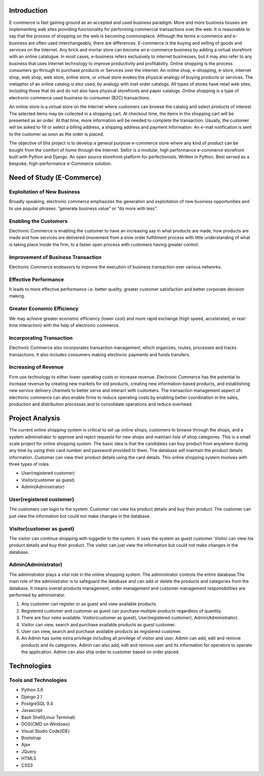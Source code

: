 Introduction
------------

E-commerce is fast gaining ground as an accepted and used business paradigm. More and more business houses are implementing web sites providing functionality for performing commercial transactions over the web. It is reasonable to say that the process of shopping on the web is becoming commonplace. Although the terms e-commerce and e-business are often used interchangeably, there are differences. E-commerce is the buying and selling of goods and services on the Internet. Any brick and mortar store can become an e-commerce business by adding a virtual storefront with an online catalogue. In most cases, e-business refers exclusively to internet businesses, but it may also refer to any business that uses Internet technology to improve productivity and profitability. Online shopping is the process consumers go through to purchase products or Services over the internet. An online shop, e-shopping, e-store, internet shop, web shop, web store, online store, or virtual store evokes the physical analogy of buying products or services. The metaphor of an online catalog is also used, by analogy with mail order catalogs. All types of stores have retail web sites, including those that do and do not also have physical storefronts and paper catalogs. Online shopping is a type of electronic commerce used business-to-consumer (B2C) transactions.

An online store is a virtual store on the Internet where customers can browse the catalog and select products of interest. The selected items may be collected in a shopping cart. At checkout time, the items in the shopping cart will be presented as an order. At that time, more information will be needed to complete the transaction. Usually, the customer will be asked to fill or select a billing address, a shipping address and payment information. An e-mail notification is sent to the customer as soon as the order is placed.

The objective of this project is to develop a general purpose e-commerce store where any kind of product can be bought from the comfort of home through the Internet. Sellor is a modular, high performance e-commerce storefront built with Python and Django. An open source storefront platform for perfectionists. Written in Python. Best served as a bespoke, high-performance e-Commerce solution.


Need of Study (E-Commerce)
--------------------------


Exploitation of New Business
^^^^^^^^^^^^^^^^^^^^^^^^^^^^

Broadly speaking, electronic commerce emphasizes the generation and exploitation of new business opportunities and to use popular phrases: “generate business value” or “do more with less”.


Enabling the Customers
^^^^^^^^^^^^^^^^^^^^^^

Electronic Commerce is enabling the customer to have an increasing say in what products are made, how products are made and how services are delivered (movement from a slow order fulfillment process with little understanding of what is taking place inside the firm, to a faster open process with customers having greater control.


Improvement of Business Transaction
^^^^^^^^^^^^^^^^^^^^^^^^^^^^^^^^^^^

Electronic Commerce endeavors to improve the execution of business transaction over various networks.


Effective Performance
^^^^^^^^^^^^^^^^^^^^^

It leads to more effective performance i.e. better quality, greater customer satisfaction and better corporate decision making.


Greater Economic Efficiency
^^^^^^^^^^^^^^^^^^^^^^^^^^^

We may achieve greater economic efficiency (lower cost) and more rapid exchange (high speed, accelerated, or real-time interaction) with the help of electronic commerce.


Incorporating Transaction
^^^^^^^^^^^^^^^^^^^^^^^^^

Electronic Commerce also incorporates transaction management, which organizes, routes, processes and tracks transactions. It also includes consumers making electronic payments and funds transfers.


Increasing of Revenue
^^^^^^^^^^^^^^^^^^^^^

Firm use technology to either lower operating costs or increase revenue. Electronic Commerce has the potential to increase revenue by creating new markets for old products, creating new information-based products, and establishing new service delivery channels to better serve and interact with customers. The transaction management aspect of electronic commerce can also enable firms to reduce operating costs by enabling better coordination in the sales, production and distribution processes and to consolidate operations arid reduce overhead.


Project Analysis
----------------

The current online shopping system is critical to set up online shops, customers to browse through the shops, and a system administrator to approve and reject requests for new shops and maintain lists of shop categories. This is a small scale project for online shopping system. The basic idea is that the candidates can buy product from anywhere during any time by using their card number and password provided to them. The database will maintain the product details information. Customer can view their product details using the card details. This online shopping system involves with three types of roles.

- User(registered customer)
- Visitor(customer as guest)
- Admin(Administrator)


User(registered customer)
^^^^^^^^^^^^^^^^^^^^^^^^^

The customers can login to the system. Customer can view his product details and buy their product. The customer can just view the information but could not make changes in the database.


Visitor(customer as guest)
^^^^^^^^^^^^^^^^^^^^^^^^^^

The visitor can continue shopping with loggedin to the system. It uses the system as guest customer. Visitor can view his product details and buy their product. The visitor can just view the information but could not make changes in the database.


Admin(Administrator)
^^^^^^^^^^^^^^^^^^^^

The administrator plays a vital role in the online shopping system. The administrator controls the entire database.The main role of the administrator is to safeguard the database and can add or delete the products and categories from the database. It means overall products management, order management and customer management responsibilities are performed by administrator.

#. Any customer can register or as guest and view available products.
#. Registered customer and customer as guest can purchase multiple products regardless of quantity.
#. There are four roles available. Visitor(customer as guest), User(registered customer), Admin(Administrator).
#. Visitor can view, search and purchase available products as guest customer.
#. User can view, search and purchase available products as registered customer.
#. An Admin has some extra privilege including all privilege of visitor and user. Admin can add, edit and remove products and its categories. Admin can also add, edit and remove user and its information for operators to operate the application. Admin can also ship order to customer based on order placed.


Technologies
------------


Tools and Technologies
^^^^^^^^^^^^^^^^^^^^^^

- Python 3.6
- Django 2.1
- PostgreSQL 9.4
- Javascript
- Bash Shell(Linux Terminal)
- DOS(CMD on Windows)
- Visual Studio Code(IDE)
- Bootstrap
- Ajax
- JQuery
- HTML5
- CSS3

